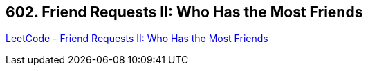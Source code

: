 == 602. Friend Requests II: Who Has the Most Friends

https://leetcode.com/problems/friend-requests-ii-who-has-the-most-friends/[LeetCode - Friend Requests II: Who Has the Most Friends]

